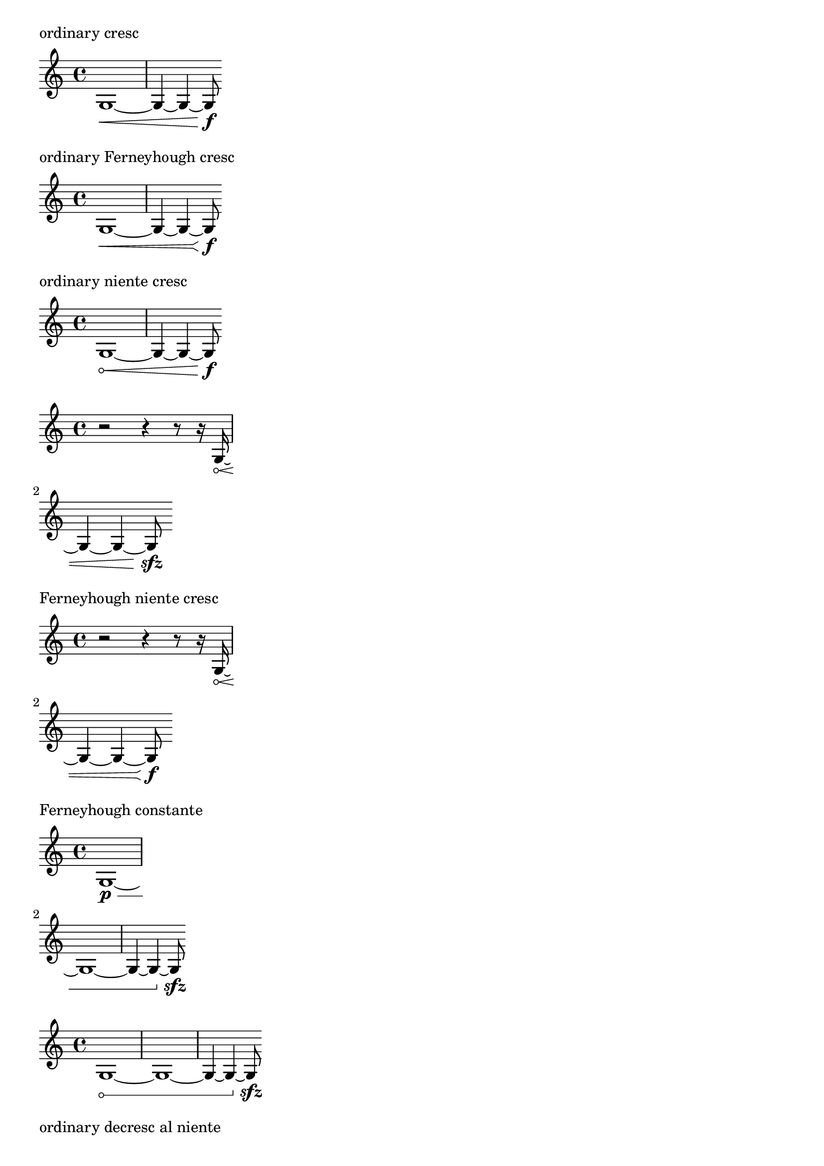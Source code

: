 \version "2.19.23"


%{
  'height of any piece of a broken hairpin is always the same.  It
  represents the rise of either wing of the hairpin.
  
  The stencil Y-extent of the hairpin =
  (-y . y)
  where y =
  
    for full-size pieces:
  height + (0.5 * line-thickness)
  
    for reduced-size pieces:
  (2/3 * height) + (0.5 * line-thickness)
  
  Use the stencil X-extent for X of hairpin.
  
  For Y, it seems more straightforward to use 'height instead of Y-extent,
  because then we can simply draw the wing without needing to factor in
  line-thickness:
  
  height * factor  [either 1.0 or 2/3]
  
%}

#(define-public ((elbowed-hairpin coords mirrored?) grob)
   "Create hairpin based on a list of @var{coords} in @code{(cons x y)}
form.  @code{x} is the portion of the width consumed for a given line
and @code{y} is the portion of the height.  For example,
@code{'((0.3 . 0.7) (0.8 . 0.9) (1.0 . 1.0))} means that at the point
where the hairpin has consumed 30% of its width, it must
be at 70% of its height.  Once it is to 80% width, it
must be at 90% height.  It finishes at
100% width and 100% height.  @var{mirrored?} indicates if the hairpin
is mirrored over the Y-axis or if just the upper part is drawn.
Returns a function that accepts a hairpin grob as an argument
and draws the stencil based on its coordinates.
@lilypond[verbatim,quote]
#(define simple-hairpin
  (elbowed-hairpin '((1.0 . 1.0)) #t))

\\relative c' {
  \\override Hairpin #'stencil = #simple-hairpin
  a\\p\\< a a a\\f
}
@end lilypond
Broken elbowed hairpins are possible, though more complex definitions
(exceeding two pairs for @var{coords}) are not accomodated.
"
   (define (pair-to-list pair)
     (list (car pair) (cdr pair)))
   (define (normalize-coords goods x y)
     (map
      (lambda (coord)
        (cons (* x (car coord)) (* y (cdr coord))))
      goods))
   (define (my-c-p-s points thick decresc?)
     (make-connected-path-stencil
      points
      thick
      (if decresc? -1.0 1.0)
      1.0
      #f
      #f))
   ;; outer let to trigger suicide
   (let ((sten (ly:hairpin::print grob)))
     (if (grob::is-live? grob)
         (let* ((orig (ly:grob-original grob))
                (siblings (ly:spanner-broken-into orig))
                (broken? (pair? siblings))
                (first? (or (not broken?)
                            (eq? grob (first siblings))))
                (last? (or (not broken?)
                           (eq? grob (last siblings))))
                (middle? (not (or first? last?)))
                (decresc? (eq? (ly:grob-property grob 'grow-direction) LEFT))
                (cresc? (not decresc?))
                (niente? (ly:grob-property grob 'circled-tip #f))
                ; In the case of a broken hairpin, only one piece will
                ; be `flared' or receive a circle
                (flared? (or (and decresc? first?)
                             (and cresc? last?)))
                (circled? (and niente?
                               (or (and decresc? last?)
                                   (and cresc? first?))))
                (height (ly:grob-property grob 'height 0.2))
                (height (* height (ly:staff-symbol-staff-space grob)))
                ; calculation of radius of circle for circled tip
                ; by method used in `cc/hairpin.cc'
                (rad (* height 0.525))  
                (xex (ly:stencil-extent sten X))
                ; X-extent adjusted for circle at beginning or end
                ; of hairpin
                (xex (if circled?
                         (if decresc?
                             (cons (car xex) (- (cdr xex) (* rad 2)))
                             (cons (+ (car xex) (* rad 2)) (cdr xex)))
                         xex))
                (lenx (interval-length xex))
                (xtrans (+ (car xex) (if decresc? lenx 0)))
                (ytrans (car (ly:stencil-extent sten Y)))
                (thick (ly:grob-property grob 'thickness 0.1))
                (thick (* thick (layout-line-thickness grob)))
                (circle (if circled?
                            (make-circle-stencil rad thick #f)
                            empty-stencil))
                (circle-yex (ly:stencil-extent circle Y))
                ; It is conceptually problematic to draw constante hairpins with the
                ; same routine as flared hairpins.  They are neither crescendos nor
                ; decrescendos, and the 'uptick' does not represent a change in
                ; dynamic level.  Provision is made here to accommodate them, but they
                ; should probably be handled separately, with another grob.
                (constante? (eq? constante-hairpin
                                 (ly:assoc-get 'stencil (ly:grob-basic-properties grob))))
               
                ; The following variables are needed to accommodate differences
                ; in the starting and ending heights of the segments of broken hairpins.
                ; See the definition of ly:hairpin::print in hairpin.cc.
                (small (/ 1 3))
                (mid (/ 2 3))
                (full 1.0)
                (starth
                 (cond
                  ; A constante 'hairpin' only makes sense with the
                  ; 'uptick' at the end, as it simply marks the end of
                  ; the previously indicated dynamic level.  Therefore, we
                  ; produce the same results whether user creates it with
                  ; a cresc. or decresc.
                  (constante? 0.0)
                  ;(if decresc?
                  ;   (if first? full 0.0)
                  ;  0.0))
                  (decresc?
                   (if first? full mid))
                  (cresc?
                   (if first? 0.0 small))))
                (endh
                 (cond
                  (constante?
                   (if last? full 0.0))
                  ;(if decresc?
                  ;   (if last? 0.0 full)
                  ;  full))
                  (decresc?
                   (if last? 0.0 small))
                  (cresc?
                   (if last? full mid))))
                ; Y scale factor for broken and unbroken segments          
                (height-multiplier
                 (abs (- endh starth)))
               
                ; Since make-connected-path-stencil draws from an origin of
                ; (0, 0), segments that don't converge must be translated vertically.
                (offset (if constante?
                            0.0
                            (if decresc?
                                (* endh height)
                                (* starth height))))
                ; If piece is flared, we use the provided coordinates; otherwise,
                ; we draw an ordinary hairpin or horizontal line (constante).  This
                ; means that only the simplest custom hairpins are accomodated.
                (coords (if flared?
                            coords
                            (if constante?
                                ; -->horizontal line
                                (list (cons 1.0 0.0))
                                ; -->ordinary hairpin
                                (list (cons 1.0 1.0)))))
                ; slight adjustment for the unlikely case of a niente constante hairpin
                (ytrans (if (and constante? circled?)
                            (+ ytrans (car circle-yex))
                            ytrans))
                ; scale for broken/unbroken
                (coords (normalize-coords coords 1 height-multiplier))           
                (uplist (map pair-to-list
                          (normalize-coords coords
                            lenx
                            height)))
                (downlist (map pair-to-list
                            (normalize-coords coords
                              lenx
                              (- height))))
                (upstil (my-c-p-s uplist thick decresc?))
                (downstil (if mirrored?
                              (my-c-p-s downlist thick decresc?)
                              empty-stencil)))
           ; The outer stencil-translate produces no effect on the vertical positioning
           ; of the hairpin.
           ;(display ytrans) (newline)
           ;(display offset) (newline)
           (ly:stencil-translate
            (ly:stencil-add
             (ly:stencil-translate
              circle
              (if decresc? (cons rad offset) (cons (- rad) offset)))
             (ly:stencil-translate upstil (cons 0 offset))
             (ly:stencil-translate downstil (cons 0 (- offset))))
            (cons xtrans ytrans))
        
           (ly:stencil-add
            ; ly:stencil-translate can only displace a stencil vertically
            ; with relation to another stencil.
            point-stencil
            (ly:stencil-translate
             (ly:stencil-add
              (ly:stencil-translate
               circle
               (if decresc? (cons rad offset) (cons (- rad) offset)))
              (ly:stencil-translate upstil (cons 0 offset))
              (ly:stencil-translate downstil (cons 0 (- offset))))
             (cons xtrans ytrans))))
         '())))

#(define-public flared-hairpin
   (elbowed-hairpin '((0.95 . 0.4) (1.0 . 1.0)) #t))

#(define-public constante-hairpin
   (elbowed-hairpin '((1.0 . 0.0) (1.0 . 1.0)) #f))

#(define-public normal-hairpin
   (elbowed-hairpin '((1.0 . 1.0)) #t))


#(define-public bizarre-hairpin
   (elbowed-hairpin '((0.5 . 1.0) (0.6 . 0.2) (0.8 . 1.2) (0.9 . 0.0) (1.0 . 1.0)) #t))

\layout {
  ragged-right = ##t
  indent = 0
}

\markup "ordinary cresc"

{
  g1~\<
  %\break
  g4 ~ g4 ~ g8\f
}

\markup "ordinary Ferneyhough cresc"

{
  \override Hairpin.stencil = #flared-hairpin
  g1~\<
  %\break
  g4 ~ g4 ~ g8\f
}

\markup "ordinary niente cresc"

{
  \override Hairpin.circled-tip = ##t
  g1~\<
  %\break
  g4 ~ g4 ~ g8\f
}

{
  \override Hairpin.circled-tip = ##t
  r2 r4 r8 r16 g16~\<
  \break
  g4 ~ g4 ~ g8\sfz
}

\markup "Ferneyhough niente cresc"

{
  \override Hairpin.circled-tip = ##t
  \override Hairpin.stencil = #flared-hairpin
  r2 r4 r8 r16 g16~\<
  \break
  g4 ~ g4 ~ g8\f
}


\markup "Ferneyhough constante"

{
  %\override Hairpin.stencil = #normal-hairpin
  \override Hairpin.stencil = #constante-hairpin
  %\override Hairpin.stencil = #flared-hairpin
  %\override Hairpin.stencil = #bizarre-hairpin
  %\override Hairpin.circled-tip = ##t
  g1\p ~\<
  \break
  g1~
  %\break
  %\override DynamicText.extra-offset = #'(-1.5 . 0)
  g4 ~ g4 ~ g8\sfz
}

{
  %\override Hairpin.stencil = #normal-hairpin
  \override Hairpin.stencil = #constante-hairpin
  %\override Hairpin.stencil = #flared-hairpin
  %\override Hairpin.stencil = #bizarre-hairpin
  \override Hairpin.circled-tip = ##t
  g1~\<
  %\break
  g1~
  %\break
  %\override DynamicText.extra-offset = #'(-1.5 . 0)
  g4 ~ g4 ~ g8\sfz
}

\markup "ordinary decresc al niente"

{
  \override Hairpin.circled-tip = ##t
  g1~\f\>
  \break
  g4 ~ g4 ~ g8\!
}

\markup "Ferneyhough decresc al niente"
{
  \override Hairpin.stencil = #flared-hairpin
  \override Hairpin.circled-tip = ##t
  g1~\sfz\>
  \break
  g1~
  %\break
  g4 ~ g4 ~ g8\!
}


\markup "Your example"

{
  \override Hairpin.stencil = #flared-hairpin
  \override Hairpin #'circled-tip = ##t

  c'4 \< c'2 c'4 \!
  |
  \revert Hairpin.stencil
  c'4 \< c'2 c'4 \!
  |

}